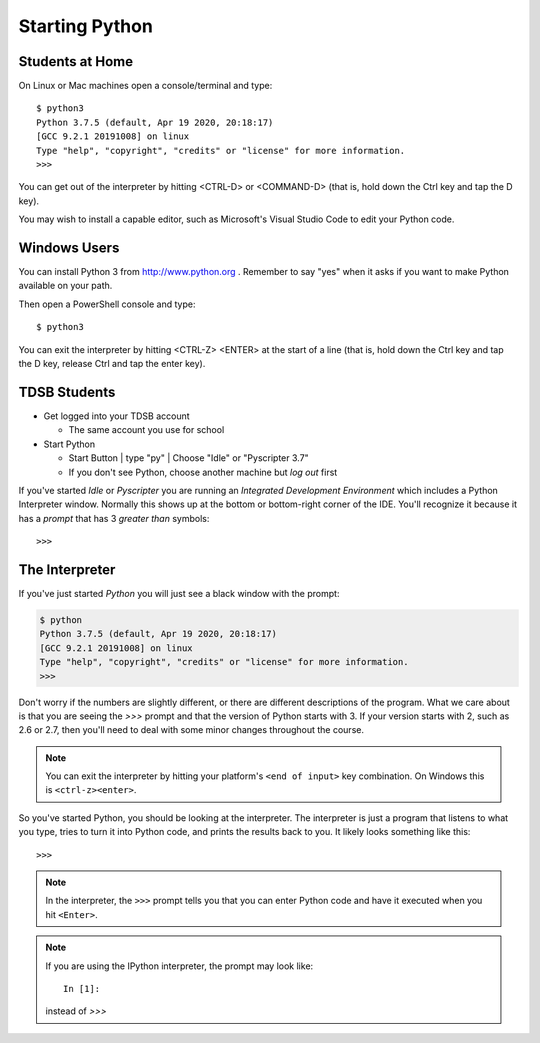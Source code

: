Starting Python
===============

Students at Home
-----------------

On Linux or Mac machines open a console/terminal and type::

  $ python3
  Python 3.7.5 (default, Apr 19 2020, 20:18:17) 
  [GCC 9.2.1 20191008] on linux
  Type "help", "copyright", "credits" or "license" for more information.
  >>>

You can get out of the interpreter by hitting <CTRL-D> or <COMMAND-D> 
(that is, hold down the Ctrl key and tap the D key).

You may wish to install a capable editor, such as 
Microsoft's Visual Studio Code to edit your Python code.

Windows Users 
-------------

You can install Python 3 from http://www.python.org . Remember to say 
"yes" when it asks if you want to make Python available on your path.

Then open a PowerShell console and type::

  $ python3

You can exit the interpreter by hitting <CTRL-Z> <ENTER> at the start 
of a line
(that is, hold down the Ctrl key and tap the D key, release Ctrl and 
tap the enter key).

TDSB Students 
--------------

* Get logged into your TDSB account

  * The same account you use for school

* Start Python

  * |startbutton| Start Button | type "py" | Choose "Idle" or "Pyscripter 3.7"

  * If you don't see Python, choose another machine but *log out* first

If you've started `Idle` or `Pyscripter` you are running an 
`Integrated Development Environment` which includes a Python Interpreter window.
Normally this shows up at the bottom or bottom-right corner of the IDE.
You'll recognize it because it has a `prompt` that has 3 `greater than` symbols::

    >>> 


The Interpreter
---------------

If you've just started `Python` you will just see a black window with the prompt:

.. code-block:: bash 

  $ python
  Python 3.7.5 (default, Apr 19 2020, 20:18:17) 
  [GCC 9.2.1 20191008] on linux
  Type "help", "copyright", "credits" or "license" for more information.
  >>>

Don't worry if the numbers are slightly different, or there are different descriptions
of the program. What we care about is that you are seeing the `>>>` prompt and that the 
version of Python starts with 3.  If your version starts with 2, such as 2.6 or 2.7,
then you'll need to deal with some minor changes throughout the course.

.. note::

  You can exit the interpreter by hitting your platform's ``<end of input>`` 
  key combination.  On Windows this is ``<ctrl-z><enter>``.

So you've started Python, you should be looking at the interpreter. The interpreter
is just a program that listens to what you type, tries to turn it into Python
code, and prints the results back to you.  It likely
looks something like this::

  >>>

.. note::
    In the interpreter, the ``>>>`` prompt tells you that you can enter Python 
    code and have it executed when you hit ``<Enter>``.

.. note::

    If you are using the IPython interpreter, the prompt may look like::

      In [1]:
    
    instead of `>>>`


.. |startbutton| image:: images/windowsstart.png
                 :alt: Windows Start Button
